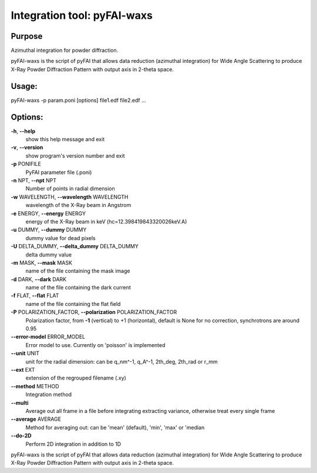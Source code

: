 Integration tool: pyFAI-waxs
============================

Purpose
-------

Azimuthal integration for powder diffraction.

pyFAI-waxs is the script of pyFAI that allows data reduction (azimuthal integration) for
Wide Angle Scattering to produce X-Ray Powder Diffraction Pattern with output axis in 2-theta space.

Usage:
------
pyFAI-waxs -p param.poni [options] file1.edf file2.edf ...

Options:
--------

**-h**, **--help**
   show this help message and exit

**-v**, **--version**
   show program's version number and exit

**-p** PONIFILE
   PyFAI parameter file (.poni)

**-n** NPT, **--npt** NPT
   Number of points in radial dimension

**-w** WAVELENGTH, **--wavelength** WAVELENGTH
   wavelength of the X-Ray beam in Angstrom

**-e** ENERGY, **--energy** ENERGY
   energy of the X-Ray beam in keV (hc=12.398419843320026keV.A)

**-u** DUMMY, **--dummy** DUMMY
   dummy value for dead pixels

**-U** DELTA_DUMMY, **--delta_dummy** DELTA_DUMMY
   delta dummy value

**-m** MASK, **--mask** MASK
   name of the file containing the mask image

**-d** DARK, **--dark** DARK
   name of the file containing the dark current

**-f** FLAT, **--flat** FLAT
   name of the file containing the flat field

**-P** POLARIZATION_FACTOR, **--polarization** POLARIZATION_FACTOR
   Polarization factor, from **-1** (vertical) to +1 (horizontal),
   default is None for no correction, synchrotrons are around 0.95

**--error-model** ERROR_MODEL
   Error model to use. Currently on 'poisson' is implemented

**--unit** UNIT
   unit for the radial dimension: can be q_nm^-1, q_A^-1, 2th_deg,
   2th_rad or r_mm

**--ext** EXT
   extension of the regrouped filename (.xy)

**--method** METHOD
   Integration method

**--multi**
   Average out all frame in a file before integrating extracting
   variance, otherwise treat every single frame

**--average** AVERAGE
   Method for averaging out: can be 'mean' (default), 'min', 'max' or
   'median

**--do-2D**
   Perform 2D integration in addition to 1D

pyFAI-waxs is the script of pyFAI that allows data reduction (azimuthal
integration) for Wide Angle Scattering to produce X-Ray Powder
Diffraction Pattern with output axis in 2-theta space.
